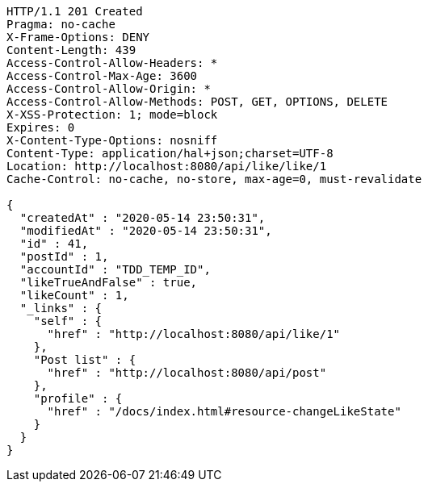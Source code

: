 [source,http,options="nowrap"]
----
HTTP/1.1 201 Created
Pragma: no-cache
X-Frame-Options: DENY
Content-Length: 439
Access-Control-Allow-Headers: *
Access-Control-Max-Age: 3600
Access-Control-Allow-Origin: *
Access-Control-Allow-Methods: POST, GET, OPTIONS, DELETE
X-XSS-Protection: 1; mode=block
Expires: 0
X-Content-Type-Options: nosniff
Content-Type: application/hal+json;charset=UTF-8
Location: http://localhost:8080/api/like/like/1
Cache-Control: no-cache, no-store, max-age=0, must-revalidate

{
  "createdAt" : "2020-05-14 23:50:31",
  "modifiedAt" : "2020-05-14 23:50:31",
  "id" : 41,
  "postId" : 1,
  "accountId" : "TDD_TEMP_ID",
  "likeTrueAndFalse" : true,
  "likeCount" : 1,
  "_links" : {
    "self" : {
      "href" : "http://localhost:8080/api/like/1"
    },
    "Post list" : {
      "href" : "http://localhost:8080/api/post"
    },
    "profile" : {
      "href" : "/docs/index.html#resource-changeLikeState"
    }
  }
}
----